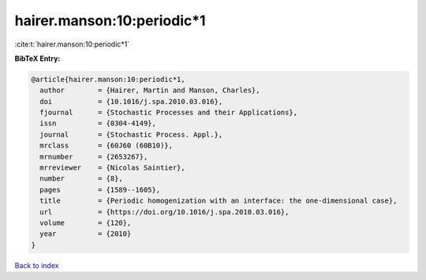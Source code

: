 hairer.manson:10:periodic*1
===========================

:cite:t:`hairer.manson:10:periodic*1`

**BibTeX Entry:**

.. code-block:: bibtex

   @article{hairer.manson:10:periodic*1,
     author        = {Hairer, Martin and Manson, Charles},
     doi           = {10.1016/j.spa.2010.03.016},
     fjournal      = {Stochastic Processes and their Applications},
     issn          = {0304-4149},
     journal       = {Stochastic Process. Appl.},
     mrclass       = {60J60 (60B10)},
     mrnumber      = {2653267},
     mrreviewer    = {Nicolas Saintier},
     number        = {8},
     pages         = {1589--1605},
     title         = {Periodic homogenization with an interface: the one-dimensional case},
     url           = {https://doi.org/10.1016/j.spa.2010.03.016},
     volume        = {120},
     year          = {2010}
   }

`Back to index <../By-Cite-Keys.rst>`_
